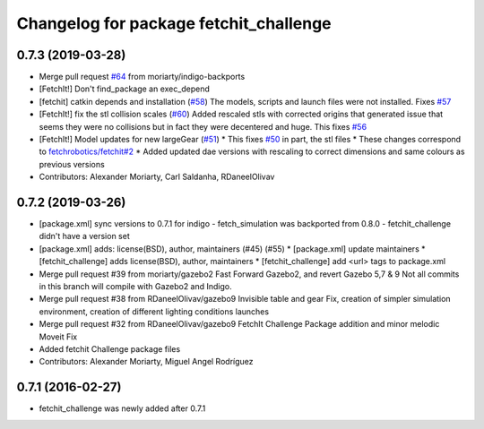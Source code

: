 ^^^^^^^^^^^^^^^^^^^^^^^^^^^^^^^^^^^^^^^
Changelog for package fetchit_challenge
^^^^^^^^^^^^^^^^^^^^^^^^^^^^^^^^^^^^^^^

0.7.3 (2019-03-28)
------------------
* Merge pull request `#64 <https://github.com/fetchrobotics/fetch_gazebo/issues/64>`_ from moriarty/indigo-backports
* [FetchIt!] Don't find_package an exec_depend
* [fetchit] catkin depends and installation (`#58 <https://github.com/fetchrobotics/fetch_gazebo/issues/58>`_)
  The models, scripts and launch files were not installed. Fixes `#57 <https://github.com/fetchrobotics/fetch_gazebo/issues/57>`_
* [FetchIt!] fix the stl collision scales (`#60 <https://github.com/fetchrobotics/fetch_gazebo/issues/60>`_)
  Added rescaled stls with corrected origins that generated issue that seems they were no collisions but in fact they were decentered and huge.
  This fixes `#56 <https://github.com/fetchrobotics/fetch_gazebo/issues/56>`_
* [FetchIt!] Model updates for new largeGear (`#51 <https://github.com/fetchrobotics/fetch_gazebo/issues/51>`_)
  * This fixes `#50 <https://github.com/fetchrobotics/fetch_gazebo/issues/50>`_ in part, the stl files
  * These changes correspond to `fetchrobotics/fetchit#2 <https://github.com/fetchrobotics/fetchit/issues/2>`_
  * Added updated dae versions with rescaling to correct dimensions and same colours as previous versions
* Contributors: Alexander Moriarty, Carl Saldanha, RDaneelOlivav

0.7.2 (2019-03-26)
------------------
* [package.xml] sync versions to 0.7.1 for indigo
  - fetch_simulation was backported from 0.8.0
  - fetchit_challenge didn't have a version set
* [package.xml] adds: license(BSD), author, maintainers (#45) (#55)
  * [package.xml] update maintainers
  * [fetchit_challenge] adds license(BSD), author, maintainers
  * [fetchit_challenge] add <url> tags to package.xml
* Merge pull request #39 from moriarty/gazebo2
  Fast Forward Gazebo2, and revert Gazebo 5,7 & 9
  Not all commits in this branch will compile with Gazebo2 and Indigo.
* Merge pull request #38 from RDaneelOlivav/gazebo9
  Invisible table and gear Fix, creation of simpler simulation environment, creation of different lighting conditions launches
* Merge pull request #32 from RDaneelOlivav/gazebo9
  FetchIt Challenge Package addition and minor melodic Moveit Fix
* Added fetchit Challenge package files
* Contributors: Alexander Moriarty, Miguel Angel Rodríguez

0.7.1 (2016-02-27)
------------------
* fetchit_challenge was newly added after 0.7.1
